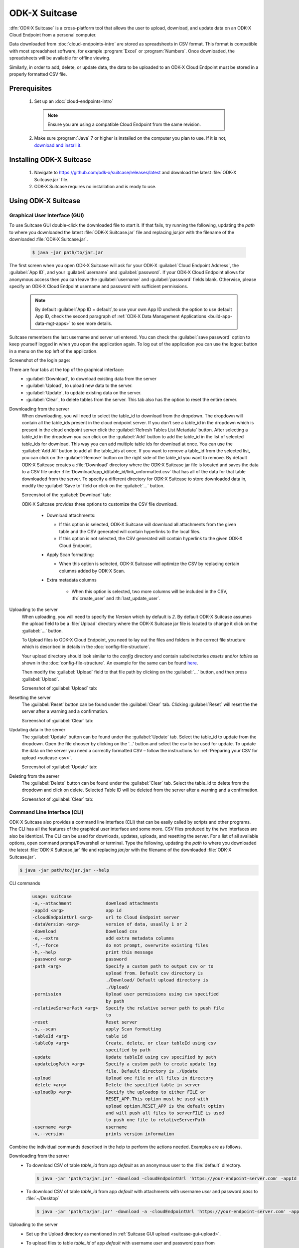 ODK-X Suitcase
=================

.. _suitcase-intro:

:dfn:`ODK-X Suitcase` is a cross-platform tool that allows the user to upload, download, and update data on an ODK-X Cloud Endpoint from a personal computer.

Data downloaded from :doc:`cloud-endpoints-intro` are stored as spreadsheets in CSV format. This format is compatible with most spreadsheet software,
for example :program:`Excel` or :program:`Numbers`. Once downloaded, the spreadsheets will be available for offline viewing.

Similarly, in order to add, delete, or update data, the data to be uploaded to an ODK-X Cloud Endpoint must be stored in a properly formatted CSV file.

.. _suitcase-install:

.. _suitcase-install-prereqs:

Prerequisites
-----------------------

  1. Set up an :doc:`cloud-endpoints-intro`

    .. note::

      Ensure you are using a compatible Cloud Endpoint from the same revision.

  2. Make sure :program:`Java` 7 or higher is installed on the computer you plan to use. If it is not, `download and install it <https://java.com/en/download/>`_.

.. _suitcase-intstall-app:

Installing ODK-X Suitcase
------------------------------

  1. Navigate to https://github.com/odk-x/suitcase/releases/latest and download the latest :file:`ODK-X Suitcase.jar` file.

  2. ODK-X Suitcase requires no installation and is ready to use.

.. _suitcase-use-app:

Using ODK-X Suitcase
------------------------------

.. _suitcase-using:

.. _suitcase-using-gui:

Graphical User Interface (GUI)
~~~~~~~~~~~~~~~~~~~~~~~~~~~~~~~~~

To use Suitcase GUI double-click the downloaded file to start it. If that fails, try running the following,
updating the *path* to where you downloaded the latest :file:`ODK-X Suitcase.jar` file and
replacing *jar.jar* with the filename of the downloaded :file:`ODK-X Suitcase.jar`.

    .. code-block:: console

      $ java -jar path/to/jar.jar

The first screen when you open ODK-X Suitcase will ask for your
ODK-X :guilabel:`Cloud Endpoint Address`, the :guilabel:`App ID`, and your :guilabel:`username` and :guilabel:`password`. If your ODK-X Cloud Endpoint allows for anonymous access then you can leave the :guilabel:`username` and :guilabel:`password` fields blank.
Otherwise, please specify an ODK-X Cloud Endpoint username and password with sufficient permissions.

  .. note:: 
    By default :guilabel:`App ID = default`,to use your own App ID uncheck the option to use default App ID, check the second paragraph of :ref:`ODK-X Data Management Applications <build-app-data-mgt-apps>` to see more details.

Suitcase remembers the last username and server url entered. You can check the :guilabel:`save password` option to keep yourself logged in when you open the application again. To log out of the application you can use the logout button in a menu on the top left of the application.

Screenshot of the login page:

.. image:: /img/suitcase-intro/login_screen.png
   :width: 600

There are four tabs at the top of the graphical interface:
  - :guilabel:`Download`, to download existing data from the server
  - :guilabel:`Upload`, to upload new data to the server.
  - :guilabel:`Update`, to update existing data on the server.
  - :guilabel:`Clear`, to delete tables from the server. This tab also has the option to reset the entire server.

  .. _suitcase-gui-download:

Downloading from the server
  When downloading, you will need to select the table_id to download from the dropdown. The dropdown will contain all the table_ids present in the cloud endpoint server.
  If you don’t see a table_id in the dropdown which is  present in the cloud endpoint server click the :guilabel:`Refresh Tables List Metadata` button.
  After selecting a table_id in the dropdown you can click on the :guilabel:`Add` button to add the table_id in the list of selected table_ids for download.
  This way you can add multiple table ids for download at once. You can use the :guilabel:`Add All` button to add all the table_ids at once.
  If you want to remove a table_id from the selected list, you can click on the :guilabel:`Remove` button on the right side of the table_id you want to remove.
  By default ODK-X Suitcase creates a :file:`Download` directory where the ODK-X Suitcase jar file is located
  and saves the data to a CSV file under :file:`Download/app_id/table_id/link_unformatted.csv`
  that has all of the data for that table downloaded from the server.
  To specify a different directory for ODK-X Suitcase to store downloaded data in,
  modify the :guilabel:`Save to` field or click on the :guilabel:`...` button.

  Screenshot of the :guilabel:`Download` tab:

  .. image:: /img/suitcase-intro/download_tab.png
   :width: 600

  ODK-X Suitcase provides three options to customize the CSV file download.

    - Download attachments:

      - If this option is selected, ODK-X Suitcase will download all attachments from the given table and the CSV generated will contain hyperlinks to the local files.
      - If this option is not selected, the CSV generated will contain hyperlink to the given ODK-X Cloud Endpoint.

    - Apply Scan formatting:

      - When this option is selected, ODK-X Suitcase will optimize the CSV by replacing certain columns added by ODK-X Scan.

    - Extra metadata columns

        - When this option is selected, two more columns will be included in the CSV, :th:`create_user` and :th:`last_update_user`.      

  .. _suitcase-gui-upload:

Uploading to the server
  When uploading, you will need to specify the *Version* which by default is *2*. By default ODK-X Suitcase assumes the upload field to be
  a :file:`Upload` directory where the ODK-X Suitcase jar file is located to change it click on the :guilabel:`...` button.

  To Upload files to ODK-X Cloud Endpoint, you need to lay out the files and folders in the correct file structure 
  which is described in details in the :doc:`config-file-structure`.

  Your upload directory should look similar to the *config* directory and contain
  subdirectories *assets* and/or *tables* as shown in the :doc:`config-file-structure`.
  An example for the same can be found `here <https://github.com/odk-x/app-designer/tree/master/app/config>`_. 

  Then modify the :guilabel:`Upload` field to that file path by clicking on the :guilabel:`...` button, and then press :guilabel:`Upload`.

  Screenshot of :guilabel:`Upload` tab:

  .. image:: /img/suitcase-intro/upload_tab.png
   :width: 600

  .. _suitcase-gui-reset:

Resetting the server
  The :guilabel:`Reset` button can be found under the :guilabel:`Clear` tab. Clicking :guilabel:`Reset` will reset the the server after a warning and a confirmation.

  Screenshot of :guilabel:`Clear` tab:

  .. image:: /img/suitcase-intro/clear_tab.png
   :width: 600

  .. _suitcase-gui-update:

Updating data in the server
  The :guilabel:`Update` button can be found under the :guilabel:`Update` tab. Select the table_id to update from the dropdown. Open the file chooser by clicking on the '...' button and select the csv to be used for update.
  To update the data on the server you need a correctly formatted CSV – follow the instructions for :ref:`Preparing your CSV for upload <suitcase-csv>`.

  Screenshot of :guilabel:`Update` tab:

  .. image:: /img/suitcase-intro/update_tab.png
   :width: 600

  .. _suitcase-gui-delete:

Deleting from the server
  The :guilabel:`Delete` button can be found under the :guilabel:`Clear` tab. Select the table_id to delete from the dropdown and click on delete. Selected Table ID will be deleted from the server after a warning and a confirmation.

  Screenshot of :guilabel:`Clear` tab:

  .. image:: /img/suitcase-intro/clear_tab.png
   :width: 600

.. _suitcase-using-cli:

Command Line Interface (CLI)
~~~~~~~~~~~~~~~~~~~~~~~~~~~~~~~~~
ODK-X Suitcase also provides a command line interface (CLI) that can be easily called by scripts and other programs.
The CLI has all the features of the graphical user interface and some more. CSV files produced by the two interfaces are also be identical.
The CLI can be used for downloads, updates, uploads, and resetting the server.
For a list of all available options, open command prompt/Powershell or terminal.
Type the following, updating the *path* to where you downloaded the latest :file:`ODK-X Suitcase.jar` file
and replacing *jar.jar*  with the filename of the downloaded :file:`ODK-X Suitcase.jar`.

.. code-block:: console

  $ java -jar path/to/jar.jar --help

.. _suitcase-cli-commands:

CLI commands
  .. code-block:: console

    usage: suitcase
    -a,--attachment             download attachments
    -appId <arg>                app id
    -cloudEndpointUrl <arg>     url to Cloud Endpoint server
    -dataVersion <arg>          version of data, usually 1 or 2
    -download                   Download csv
    -e,--extra                  add extra metadata columns
    -f,--force                  do not prompt, overwrite existing files
    -h,--help                   print this message
    -password <arg>             password
    -path <arg>                 Specify a custom path to output csv or to
                                upload from. Default csv directory is
                                ./Download/ Default upload directory is
                                ./Upload/
    -permission                 Upload user permissions using csv specified
                                by path
    -relativeServerPath <arg>   Specify the relative server path to push file
                                to
    -reset                      Reset server
    -s,--scan                   apply Scan formatting
    -tableId <arg>              table id
    -tableOp <arg>              Create, delete, or clear tableId using csv
                                specified by path
    -update                     Update tableId using csv specified by path
    -updateLogPath <arg>        Specify a custom path to create update log
                                file. Default directory is ./Update
    -upload                     Upload one file or all files in directory
    -delete <arg>               Delete the specified table in server
    -uploadOp <arg>             Specify the uploadop to either FILE or
                                RESET_APP.This option must be used with
                                upload option.RESET_APP is the default option
                                and will push all files to serverFILE is used
                                to push one file to relativeServerPath
    -username <arg>             username
    -v,--version                prints version information


Combine the individual commands described in the help to perform the actions needed. Examples are as follows.

.. _suitcase-cli-download:

Downloading from the server
  - To download CSV of table *table_id* from app *default* as an anonymous user to the :file:`default` directory.

    .. code-block:: console

      $ java -jar 'path/to/jar.jar' -download -cloudEndpointUrl 'https://your-endpoint-server.com' -appId 'default' -tableId 'table_id' -dataVersion 2

  - To download CSV of table *table_id* from app *default* with attachments with username *user* and password *pass* to :file:`~/Desktop`

    .. code-block:: console

      $ java -jar 'path/to/jar.jar' -download -a -cloudEndpointUrl 'https://your-endpoint-server.com' -appId 'default' -tableId 'table_id' -username 'user' -password 'pass' -path '~/Desktop' -dataVersion 2

.. _suitcase-cli-upload:

Uploading to the server
  - Set up the Upload directory as mentioned in :ref:`Suitcase GUI upload <suitcase-gui-upload>`.
  - To upload files to table *table_id* of app *default* with username *user* and password *pass* from :file:`~/Desktop/Upload` directory.

    .. code-block:: console

      $ java -jar 'path/to/jar.jar' -upload -cloudEndpointUrl 'https://your-endpoint-server.com' -appId 'default' -tableId 'table_id' -username 'user' -password 'pass' -path '~/Desktop/Upload' -dataVersion 2

.. _suitcase-cli-update:

Updating the server
  - To update the data on the server you need a correctly formatted CSV – follow
    the instructions for :ref:`Preparing your CSV for upload <suitcase-csv>` and use the following command to upload it to the server to
    table *table_id* of app *default* with username *user* and password *pass* from :file:`~/Desktop/correctly_formatted.csv` and
    save the log to :file:`~/Desktop/log.txt`

    .. code-block:: console

      $ java -jar 'path/to/jar.jar' -update -cloudEndpointUrl 'https://your-endpoint-server.com' -appId 'default' -tableId 'table_id' -username 'user' -password 'pass' -path '~/Desktop/correctly_formatted.csv' -updateLogPath '~/Desktop/log.txt' -dataVersion 2

.. _suitcase-cli-delete:

Delete a table from the server
  - To delete table *table_id* from app *default* as a user with username *user* and password *pass*.

    .. code-block:: console

      $ java -jar 'path/to/jar.jar' -delete -cloudEndpointUrl 'https://your-endpoint-server.com' -appId 'default' -tableId 'table_id' -username 'user' -password 'pass' -dataVersion 2

.. _suitcase-cli-table:

Performing Table operations on the server
  - To :th:`clear` the table *table_id* of app *default* with username *user* and password *pass*.

    .. code-block:: console

      $ java -jar 'path/to/jar.jar' -tableOp 'clear' -tableId 'table_id' -cloudEndpointUrl 'https://your-endpoint-server.com' -appId 'default' -username 'user' -password 'pass' -dataVersion 2
  
  - To :th:`delete` the table *table_id* of app *default* with username *user* and password *pass*.

    .. code-block:: console

      $ java -jar 'path/to/jar.jar' -tableOp 'delete' -tableId 'table_id' -cloudEndpointUrl 'https://your-endpoint-server.com' -appId 'default' -username 'user' -password 'pass' -dataVersion 2

  - To :th:`create` table *table_id* of app *default* with username *user* and password *pass* from :file:`~/Desktop/table_definition.csv`.
    The CSV file used should contain the definition of the table you are trying to create.

    .. code-block:: console

        $ java -jar 'path/to/jar.jar' -tableOp 'create' -tableId 'table_id' -cloudEndpointUrl 'https://your-endpoint-server.com' -appId 'default' -username 'user' -password 'pass' -path '~/Desktop/table_definition.csv' -dataVersion 2

.. _suitcase-cli-reset:

Resetting the server
  - To reset with username *user* and password *pass*.
  
    .. code-block:: console

        $ java -jar 'path/to/jar.jar' -reset -cloudEndpointUrl 'https://your-endpoint-server.com' -appId 'default' -username 'user' -password 'pass' -dataVersion 2

To script the CLI, write the commands you would like to execute in a scripting language (for example, Bash, Batch, Python, Ruby) and
use a scheduler (such as Cron or Windows Task Scheduler) to schedule the tasks.
To skip over ODK-X Suitcase's prompts to overwrite, pass :code:`-f` as an argument to ODK-X Suitcase.

.. tip::

  If your data are collected in a language that uses UTF-8 coding (for example, Arabic) you will need to add *-Dfile.encoding=UTF8* to the command line to open ODK-X Suitcase

.. _suitcase-csv:

Preparing your CSV for upload
------------------------------

In order to add, delete, or update data on the ODK-X Cloud Endpoint, you will need to create a CSV. You will need a separate CSV file for each *table_id* and these CSV files need to be named *table_id.csv*

The first column of the CSV must have the header :th:`operation`.
The value in the :th:`operation` column instructs ODK-X Suitcase how to handle that row.
The valid values for this :th:`operation` column are:  :th:`UPDATE`, :th:`FORCE_UPDATE`, :th:`NEW` and :th:`DELETE`

  - :th:`UPDATE` is used for updating data that already exists on the server. The update is done by matching on the :th:`_id` column. The :th:`_id` for an instance can be found by downloading the data using ODK-X suitcase.
  - :th:`FORCE_UPDATE` is used for updating data with a more aggressive strategy, if -:th:`UPDATE` failed.
  - :th:`NEW` is used for adding new rows (instances) to the server
  - :th:`DELETE` is used for deleting rows (instances) from the server by matching on the :th:`_id` column.

The CSV file must also include :th:`_id` and :th:`_form_id` columns. If you are updating particular variables in the server, the column headers for the variables you are updating will also need to be added with the edited values.

An example of a CSV to upload:

.. csv-table:: Example Spreadsheet
  :header: "operation", "_id", "_form_id","age"

  "DELETE","1201", "students"
  "UPDATE", "1423", "students", 17
  "NEW", "1533", "students"

You can then use either the command line or the graphical interface to upload the CSV and update your data on the ODK-X Cloud Endpoint.

.. tip::

    Using ODK-X Suitcase to download a CSV from your server and modifying that CSV can provide much of the structure and data you need for your CSV upload.
